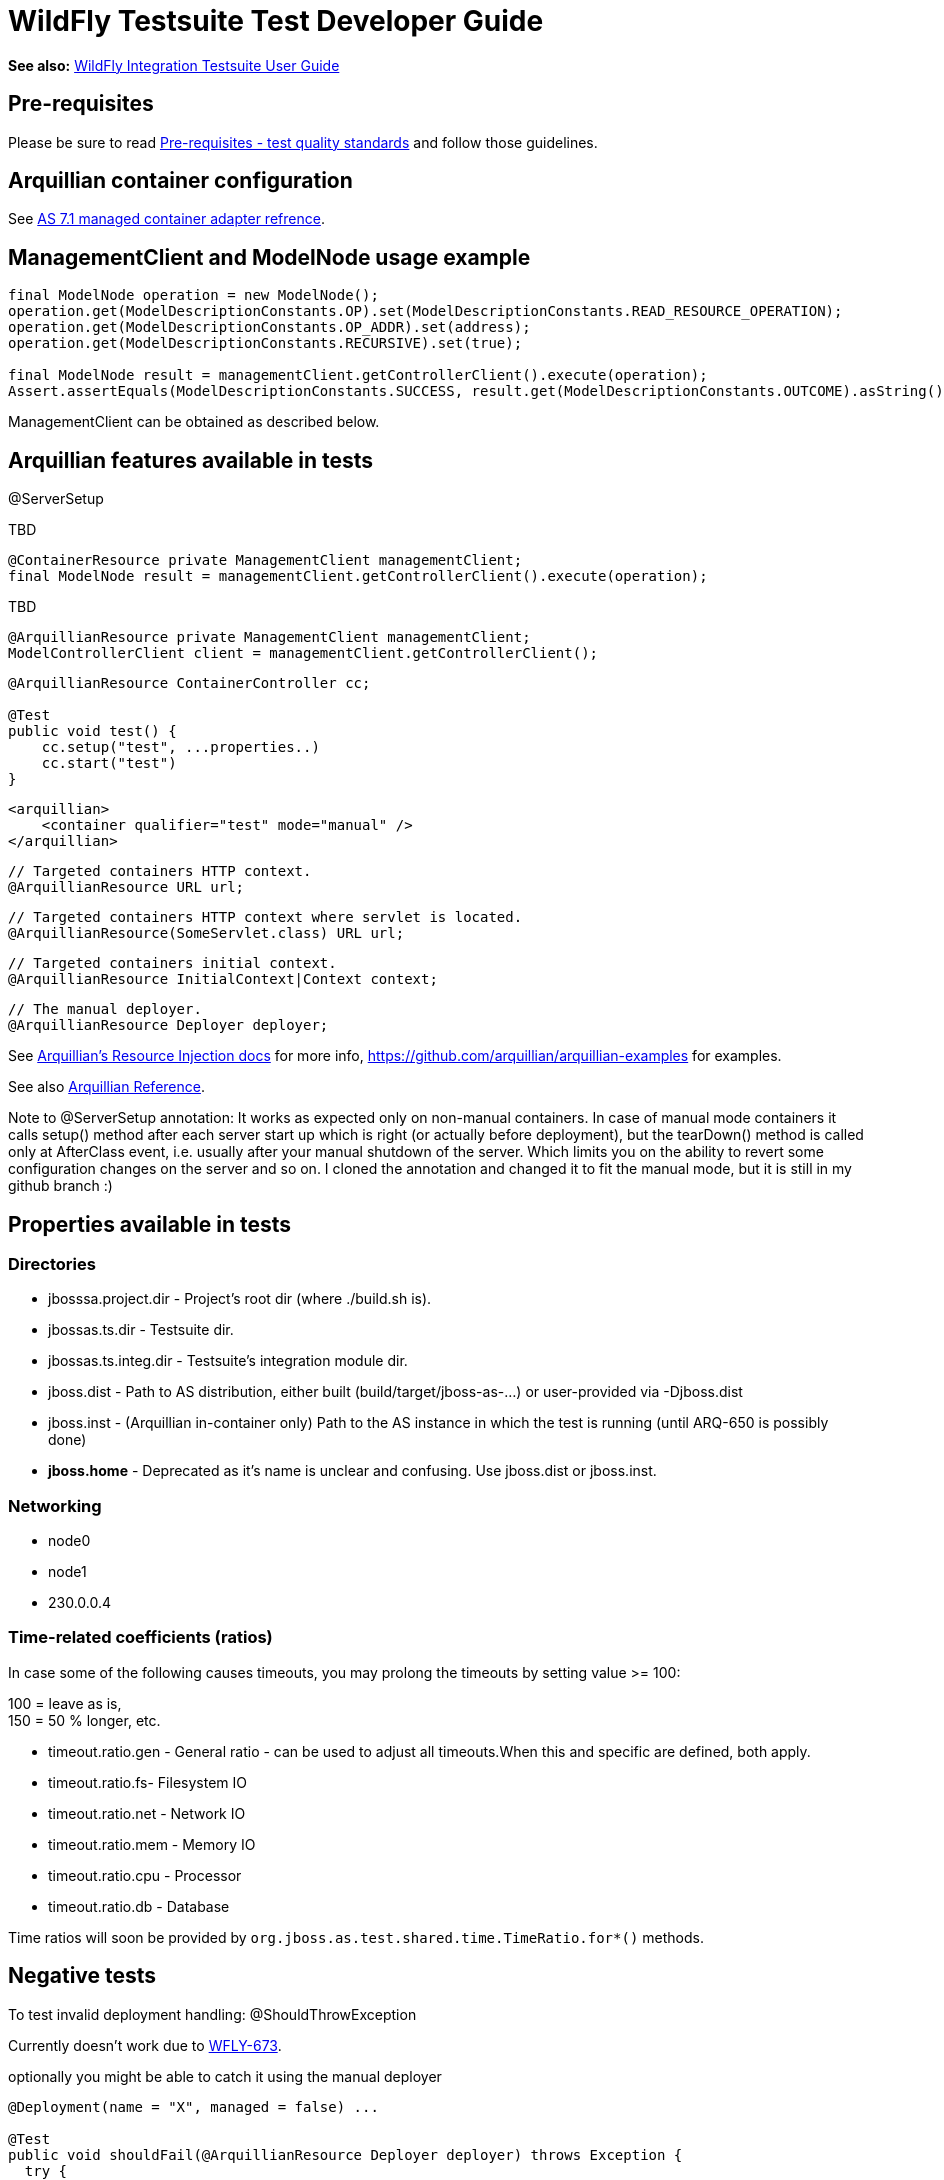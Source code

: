 = WildFly Testsuite Test Developer Guide

*See also:* link:WildFly_Integration_Testsuite_User_Guide.html[WildFly
Integration Testsuite User Guide]

[[pre-requisites]]
== Pre-requisites

Please be sure to read link:#src-557173[Pre-requisites - test quality
standards] and follow those guidelines.

[[arquillian-container-configuration]]
== Arquillian container configuration

See
https://docs.jboss.org/author/display/ARQ/JBoss+AS+7.1%2C+JBoss+EAP+6.0+-+Managed[AS
7.1 managed container adapter refrence].

[[managementclient-and-modelnode-usage-example]]
== ManagementClient and ModelNode usage example

[source, java]
----
final ModelNode operation = new ModelNode();
operation.get(ModelDescriptionConstants.OP).set(ModelDescriptionConstants.READ_RESOURCE_OPERATION);
operation.get(ModelDescriptionConstants.OP_ADDR).set(address);
operation.get(ModelDescriptionConstants.RECURSIVE).set(true);
 
final ModelNode result = managementClient.getControllerClient().execute(operation);
Assert.assertEquals(ModelDescriptionConstants.SUCCESS, result.get(ModelDescriptionConstants.OUTCOME).asString());
----

ManagementClient can be obtained as described below.

[[arquillian-features-available-in-tests]]
== Arquillian features available in tests

@ServerSetup

TBD

[source, java]
----
@ContainerResource private ManagementClient managementClient;
final ModelNode result = managementClient.getControllerClient().execute(operation);
----

TBD

[source, java]
----
@ArquillianResource private ManagementClient managementClient;
ModelControllerClient client = managementClient.getControllerClient();
----

[source, java]
----
@ArquillianResource ContainerController cc;
 
@Test
public void test() {
    cc.setup("test", ...properties..)
    cc.start("test")
}
----

[source, java]
----
<arquillian>
    <container qualifier="test" mode="manual" />
</arquillian>
----

[source, java]
----
// Targeted containers HTTP context.
@ArquillianResource URL url;
----

[source, java]
----
// Targeted containers HTTP context where servlet is located.
@ArquillianResource(SomeServlet.class) URL url;
----

[source, java]
----
// Targeted containers initial context.
@ArquillianResource InitialContext|Context context;
----

[source, java]
----
// The manual deployer.
@ArquillianResource Deployer deployer;
----

See
https://docs.jboss.org/author/display/ARQ/Resource+injection[Arquillian's
Resource Injection docs] for more info,
https://github.com/arquillian/arquillian-examples for examples.

See also
https://docs.jboss.org/author/display/ARQ/Reference+Guide[Arquillian
Reference].

Note to @ServerSetup annotation: It works as expected only on non-manual
containers. In case of manual mode containers it calls setup() method
after each server start up which is right (or actually before
deployment), but the tearDown() method is called only at AfterClass
event, i.e. usually after your manual shutdown of the server. Which
limits you on the ability to revert some configuration changes on the
server and so on. I cloned the annotation and changed it to fit the
manual mode, but it is still in my github branch :)

[[properties-available-in-tests]]
== Properties available in tests

[[directories]]
=== Directories

* jbosssa.project.dir - Project's root dir (where ./build.sh is).
* jbossas.ts.dir - Testsuite dir.
* jbossas.ts.integ.dir - Testsuite's integration module dir.
* jboss.dist - Path to AS distribution, either built
(build/target/jboss-as-...) or user-provided via -Djboss.dist
* jboss.inst - (Arquillian in-container only) Path to the AS instance in
which the test is running (until ARQ-650 is possibly done)

* [line-through]*jboss.home* - Deprecated as it's name is unclear and
confusing. Use jboss.dist or jboss.inst.

[[networking]]
=== Networking

* node0
* node1
* 230.0.0.4

[[time-related-coefficients-ratios]]
=== Time-related coefficients (ratios)

In case some of the following causes timeouts, you may prolong the
timeouts by setting value >= 100:

100 = leave as is, +
150 = 50 % longer, etc.

* timeout.ratio.gen - General ratio - can be used to adjust all
timeouts.When this and specific are defined, both apply.

* timeout.ratio.fs- Filesystem IO
* timeout.ratio.net - Network IO
* timeout.ratio.mem - Memory IO
* timeout.ratio.cpu - Processor
* timeout.ratio.db - Database

Time ratios will soon be provided by
`org.jboss.as.test.shared.time.TimeRatio.for*()` methods.

[[negative-tests]]
== Negative tests

To test invalid deployment handling: @ShouldThrowException

Currently doesn't work due to
https://issues.jboss.org/browse/WFLY-673[WFLY-673].

optionally you might be able to catch it using the manual deployer

[source, java]
----
@Deployment(name = "X", managed = false) ...
 
@Test
public void shouldFail(@ArquillianResource Deployer deployer) throws Exception {
  try {
    deployer.deploy("X")
  }
  catch(Exception e) {
   // do something
  }
}
----

[[clustering-tests-wfly-616]]
== Clustering tests (WFLY-616)

You need to deploy the same thing twice, so two deployment methods that
just return the same thing. +
And then you have tests that run against each.

[source, java]
----
@Deployment(name = "deplA", testable = false)
    @TargetsContainer("serverB")
    public static Archive<?> deployment()
 
    @Deployment(name = "deplB", testable = false)
    @TargetsContainer("serverA")
    public static Archive<?> deployment(){ ... }
 
    @Test
    @OperateOnDeployment("deplA")
    public void testA(){ ... }
 
    @Test
    @OperateOnDeployment("deplA")
    public void testA() {...}
----

[[how-to-get-the-tests-to-master]]
== How to get the tests to master

* First of all, *be sure to read the "Before you add a test" section*.
* *Fetch* the newest mater:
`git fetch upstream # Provided you have the jbossas/jbossas GitHub repo`
`as a remote called 'upstream'.`
* *Rebase* your branch: git checkout WFLY-1234-your-branch; git rebase
upstream/master
* *Run* *_whole_* *testsuite* (integration-tests -DallTests). You may
use
https://jenkins.mw.lab.eng.bos.redhat.com/hudson/job/wildfly-as-testsuite-RHEL-matrix-openJDK7/lastCompletedBuild/testReport/.
** If any tests fail and they do not fail in master, fix it and go back
to the "Fetch" step.
* *Push* to a new branch in your GitHub repo:
`git push origin WFLY-1234-new-XY-tests`
* *Create a pull-request* on GitHub. Go to your branch and click on
"Pull Request".
** If you have a jira, start the title with it, like - WFLY-1234 New
tests for XYZ.
** If you don't, write some apposite title. In the description, describe
in detail what was done and why should it be merged. Keep in mind that
the diff will be visible under your description.
* *Keep the branch rebased daily* until it's merged (see the Fetch
step). If you don't, you're dramatically decreasing chance to get it
merged.
* There's a mailing list, jbossas-pull-requests, which is notified of
every pull-request.
* You might have someone with merge privileges to cooperate with you, so
they know what you're doing, and expect your pull request.
* When your pull request is reviewed and merged, you'll be notified by
mail from GitHub.
* You may also check if it was merged by the following:
`git fetch upstream; git cherry` `<branch> ## Or` git branch
--contains\{\{<branch> - see}} `here`
* Your commits will appear in master. They will have the same hash as in
your branch.
** You are now safe to delete both your local and remote branches:
`git branch -D WFLY-1234-your-branch; git push origin :WFLY-1234-your-branch`
